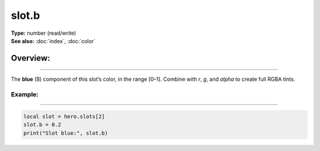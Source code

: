 ===================================
slot.b
===================================

| **Type:** number (read/write)
| **See also:** :doc:`index`, :doc:`color`

Overview:
.........
--------

The **blue** (B) component of this slot’s color, in the range [0–1].
Combine with `r`, `g`, and `alpha` to create full RGBA tints.

Example:
--------
--------

.. code-block:: lua

   local slot = hero.slots[2]
   slot.b = 0.2
   print("Slot blue:", slot.b)